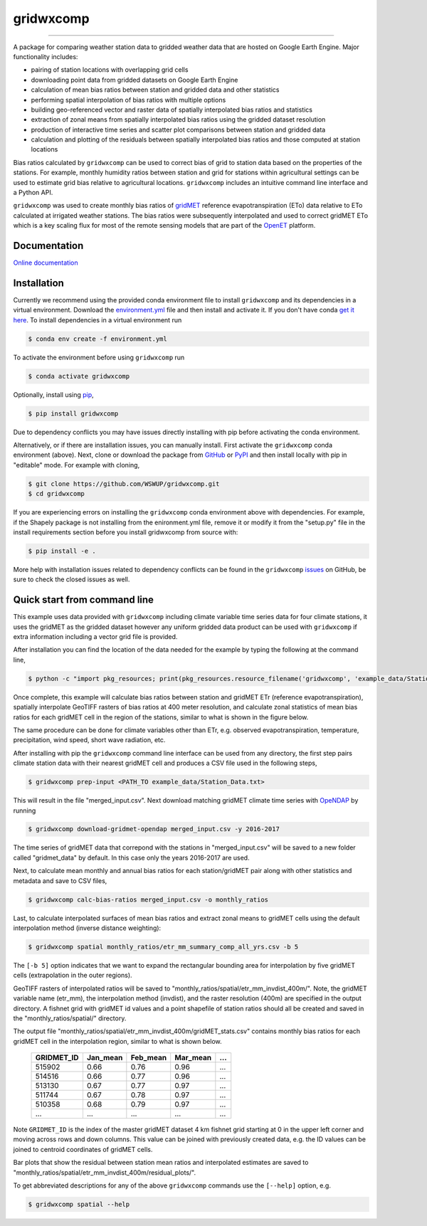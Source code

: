 gridwxcomp
==========

|Build| |Coverage| |Documentation Status| |Downloads per month| |PyPI version|

-----------

A package for comparing weather station data to gridded weather data that are hosted on Google Earth Engine. Major functionality includes: 

* pairing of station locations with overlapping grid cells 
* downloading point data from gridded datasets on Google Earth Engine 
* calculation of mean bias ratios between station and gridded data and other statistics 
* performing spatial interpolation of bias ratios with multiple options 
* building geo-referenced vector and raster data of spatially interpolated bias ratios and statistics
* extraction of zonal means from spatially interpolated bias ratios using the gridded dataset resolution 
* production of interactive time series and scatter plot comparisons between station and gridded data
* calculation and plotting of the residuals between spatially interpolated bias ratios and those computed at station locations 

Bias ratios calculated by ``gridwxcomp`` can be used to correct bias of grid to station data based on the properties of the stations. For example, monthly humidity ratios between station and grid for stations within agricultural settings can be used to estimate grid bias relative to agricultural locations. ``gridwxcomp`` includes an intuitive command line interface and a Python API.

``gridwxcomp`` was used to create monthly bias ratios of `gridMET <http://www.climatologylab.org/gridmet.html>`_ reference evapotranspiration (ETo) data relative to ETo calculated at irrigated weather stations. The bias ratios were subsequently interpolated and used to correct gridMET ETo which is a key scaling flux for most of the remote sensing models that are part of the `OpenET <http://www.openetdata.org>`_ platform. 

Documentation
-------------
`Online documentation <https://wswup.github.io/gridwxcomp/>`_

Installation
------------

Currently we recommend using the provided conda environment file to install ``gridwxcomp`` and its dependencies in a virtual environment. Download the `environment.yml <https://raw.githubusercontent.com/WSWUP/gridwxcomp/master/gridwxcomp/env/environment.yml>`_ file and then install and activate it. If you don't have conda `get it here <https://conda.io/projects/conda/en/latest/user-guide/install/index.html>`_. To install dependencies in a virtual environment run 

.. code-block:: bash

    $ conda env create -f environment.yml

To activate the environment before using ``gridwxcomp`` run

.. code-block:: bash

    $ conda activate gridwxcomp

Optionally, install using `pip <https://pip.pypa.io/en/stable/installing/>`_,

.. code-block:: bash

    $ pip install gridwxcomp

Due to dependency conflicts you may have issues directly installing with pip before activating the conda environment.

Alternatively, or if there are installation issues, you can manually install. First activate the ``gridwxcomp`` conda environment (above). Next, clone or download the package from `GitHub <https://github.com/WSWUP/gridwxcomp>`_ or `PyPI <https://pypi.org/project/gridwxcomp/>`_ and then install locally with pip in "editable" mode. For example with cloning,

.. code-block:: bash

    $ git clone https://github.com/WSWUP/gridwxcomp.git
    $ cd gridwxcomp

If you are experiencing errors on installing the ``gridwxcomp`` conda environment above with dependencies. For example, if the Shapely package is not installing from the enironment.yml file, remove it or modify it from the "setup.py" file in the install requirements section before you install gridwxcomp from source with:

.. code-block:: bash

    $ pip install -e .

More help with installation issues related to dependency conflicts can be found in the ``gridwxcomp`` `issues <https://github.com/WSWUP/gridwxcomp/issues>`_ on GitHub, be sure to check the closed issues as well.


Quick start from command line
-----------------------------

This example uses data provided with ``gridwxcomp`` including climate variable time series data for four climate stations, it uses the gridMET as the gridded dataset however any uniform gridded data product can be used with ``gridwxcomp`` if extra information including a vector grid file is provided. 

After installation you can find the location of the data needed for the example by typing the following at the command line,

.. code-block:: bash

    $ python -c "import pkg_resources; print(pkg_resources.resource_filename('gridwxcomp', 'example_data/Station_Data.txt'))"

Once complete, this example will calculate bias ratios between station and gridMET ETr (reference evapotranspiration), spatially interpolate GeoTIFF rasters of bias ratios at 400 meter resolution, and calculate zonal statistics of mean bias ratios for each gridMET cell in the region of the stations, similar to what is shown in the figure below.

.. image:: https://raw.githubusercontent.com/WSWUP/gridwxcomp/master/docs/source/_static/test_case.png
   :align: center

The same procedure can be done for climate variables other than ETr, e.g. observed evapotranspiration, temperature, precipitation, wind speed, short wave radiation, etc.

After installing with pip the ``gridwxcomp`` command line interface can be used from any directory, the first step pairs climate station data with their nearest gridMET cell and produces a CSV file used in the following steps,

.. code-block:: bash

    $ gridwxcomp prep-input <PATH_TO example_data/Station_Data.txt>  

This will result in the file "merged_input.csv". Next download matching gridMET climate time series with `OpeNDAP <https://www.opendap.org>`_ by running

.. code-block:: bash

    $ gridwxcomp download-gridmet-opendap merged_input.csv -y 2016-2017

The time series of gridMET data that correpond with the stations in "merged_input.csv" will be saved to a new folder called "gridmet_data" by default. In this case only the years 2016-2017 are used. 

Next, to calculate mean monthly and annual bias ratios for each station/gridMET pair along with other statistics and metadata and save to CSV files, 

.. code-block:: bash

    $ gridwxcomp calc-bias-ratios merged_input.csv -o monthly_ratios 

Last, to calculate interpolated surfaces of mean bias ratios and extract zonal means to gridMET cells using the default interpolation method (inverse distance weighting):

.. code-block:: bash

    $ gridwxcomp spatial monthly_ratios/etr_mm_summary_comp_all_yrs.csv -b 5

The ``[-b 5]`` option indicates that we want to expand the rectangular bounding area for interpolation by five gridMET cells (extrapolation in the outer regions).

GeoTIFF rasters of interpolated ratios will be saved to "monthly_ratios/spatial/etr_mm_invdist_400m/". Note, the gridMET variable name (etr_mm), the interpolation method (invdist), and the raster resolution (400m) are specified in the output directory. A fishnet grid with gridMET id values and a point shapefile of station ratios should all be created and saved in the "monthly_ratios/spatial/" directory.

The output file "monthly_ratios/spatial/etr_mm_invdist_400m/gridMET_stats.csv" contains monthly bias ratios for each gridMET cell in the interpolation region, similar to what is shown below. 

    ========== ======== ======== ======== ===
    GRIDMET_ID Jan_mean Feb_mean Mar_mean ...
    ========== ======== ======== ======== ===
    515902     0.66     0.76     0.96     ...
    514516     0.66     0.77     0.96     ...
    513130     0.67     0.77     0.97     ...
    511744     0.67     0.78     0.97     ...
    510358     0.68     0.79     0.97     ...
    ...        ...      ...      ...      ...
    ========== ======== ======== ======== ===

Note ``GRIDMET_ID`` is the index of the master gridMET dataset 4 km fishnet grid starting at 0 in the upper left corner and moving across rows and down columns. This value can be joined with previously created data, e.g. the ID values can be joined to centroid coordinates of gridMET cells. 

Bar plots that show the residual between station mean ratios and interpolated estimates are saved to "monthly_ratios/spatial/etr_mm_invdist_400m/residual_plots/".

To get abbreviated descriptions for any of the above ``gridwxcomp`` commands use the ``[--help]`` option, e.g.

.. code-block:: bash

    $ gridwxcomp spatial --help



.. |Coverage| image:: https://coveralls.io/repos/github/WSWUP/gridwxcomp/badge.svg?branch=master&kill_cache=1
   :target: https://coveralls.io/github/WSWUP/gridwxcomp?branch=master&kill_cache=1

.. |Build| image:: https://github.com/WSWUP/gridwxcomp/actions/workflows/gridwxcomp_tests.yml/badge.svg
   :target: https://github.com/WSWUP/gridwxcomp/actions

.. |Downloads per month| image:: https://img.shields.io/pypi/dm/gridwxcomp.svg
   :target: https://pypi.python.org/pypi/gridwxcomp/

.. |Documentation Status| image:: https://img.shields.io/website-up-down-green-red/http/shields.io.svg
   :target: https://wswup.github.io/gridwxcomp/

.. |PyPI version| image:: https://img.shields.io/pypi/v/gridwxcomp.svg
   :target: https://pypi.python.org/pypi/gridwxcomp/
